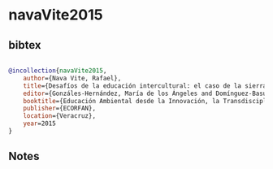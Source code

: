 * navaVite2015




** bibtex

#+NAME: bibtex
#+BEGIN_SRC bibtex

@incollection{navaVite2015,
    author={Nava Vite, Rafael},
    title={Desafíos de la educación intercultural: el caso de la sierra de Zongolica}, i
    editor={Gonzáles-Hernández, María de los Ángeles and Domínguez-Basurto, Maribel and García-Durán, Atanasio},
    booktitle={Educación Ambiental desde la Innovación, la Transdisciplinariedad e Interculturalidad, Tópicos Selectos de Educación Ambiental},
    publisher={ECORFAN},
    location={Veracruz},
    year=2015
}

#+END_SRC




** Notes


